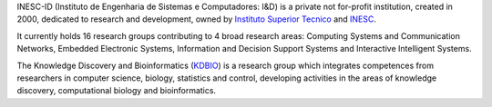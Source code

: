 .. title: INESC ID (Lisbon, Portugal)
.. tags: groups
.. geolocation: -9.140801, 38.736410
.. link: http://www.inesc-id.pt
.. members: Pedro T. Monteiro
.. description: INESC-ID is a private not for-profit research institution, home to the Knowledge Discovery and Bioinformatics (KDBIO) group.

INESC-ID (Instituto de Engenharia de Sistemas e Computadores: I&D) is a private not for-profit institution, created in 2000, dedicated to research and development, owned by `Instituto Superior Tecnico <http://tecnico.ulisboa.pt>`_ and `INESC <http://www.inesc.pt>`_.

It currently holds 16 research groups contributing to 4 broad research areas: Computing Systems and Communication Networks, Embedded Electronic Systems, Information and Decision Support Systems and Interactive Intelligent Systems. 

The Knowledge Discovery and Bioinformatics (`KDBIO <http://kdbio.inesc-id.pt>`_) is a research group which integrates competences from researchers in computer science, biology, statistics and control, developing activities in the areas of knowledge discovery, computational biology and bioinformatics.


